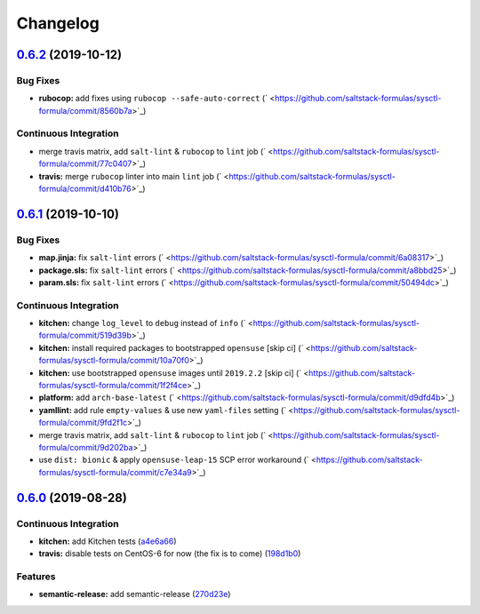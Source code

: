 
Changelog
=========

`0.6.2 <https://github.com/saltstack-formulas/sysctl-formula/compare/v0.6.1...v0.6.2>`_ (2019-10-12)
--------------------------------------------------------------------------------------------------------

Bug Fixes
^^^^^^^^^


* **rubocop:** add fixes using ``rubocop --safe-auto-correct`` (\ ` <https://github.com/saltstack-formulas/sysctl-formula/commit/8560b7a>`_\ )

Continuous Integration
^^^^^^^^^^^^^^^^^^^^^^


* merge travis matrix, add ``salt-lint`` & ``rubocop`` to ``lint`` job (\ ` <https://github.com/saltstack-formulas/sysctl-formula/commit/77c0407>`_\ )
* **travis:** merge ``rubocop`` linter into main ``lint`` job (\ ` <https://github.com/saltstack-formulas/sysctl-formula/commit/d410b76>`_\ )

`0.6.1 <https://github.com/saltstack-formulas/sysctl-formula/compare/v0.6.0...v0.6.1>`_ (2019-10-10)
--------------------------------------------------------------------------------------------------------

Bug Fixes
^^^^^^^^^


* **map.jinja:** fix ``salt-lint`` errors (\ ` <https://github.com/saltstack-formulas/sysctl-formula/commit/6a08317>`_\ )
* **package.sls:** fix ``salt-lint`` errors (\ ` <https://github.com/saltstack-formulas/sysctl-formula/commit/a8bbd25>`_\ )
* **param.sls:** fix ``salt-lint`` errors (\ ` <https://github.com/saltstack-formulas/sysctl-formula/commit/50494dc>`_\ )

Continuous Integration
^^^^^^^^^^^^^^^^^^^^^^


* **kitchen:** change ``log_level`` to ``debug`` instead of ``info`` (\ ` <https://github.com/saltstack-formulas/sysctl-formula/commit/519d39b>`_\ )
* **kitchen:** install required packages to bootstrapped ``opensuse`` [skip ci] (\ ` <https://github.com/saltstack-formulas/sysctl-formula/commit/10a70f0>`_\ )
* **kitchen:** use bootstrapped ``opensuse`` images until ``2019.2.2`` [skip ci] (\ ` <https://github.com/saltstack-formulas/sysctl-formula/commit/1f2f4ce>`_\ )
* **platform:** add ``arch-base-latest`` (\ ` <https://github.com/saltstack-formulas/sysctl-formula/commit/d9dfd4b>`_\ )
* **yamllint:** add rule ``empty-values`` & use new ``yaml-files`` setting (\ ` <https://github.com/saltstack-formulas/sysctl-formula/commit/9fd2f1c>`_\ )
* merge travis matrix, add ``salt-lint`` & ``rubocop`` to ``lint`` job (\ ` <https://github.com/saltstack-formulas/sysctl-formula/commit/9d202ba>`_\ )
* use ``dist: bionic`` & apply ``opensuse-leap-15`` SCP error workaround (\ ` <https://github.com/saltstack-formulas/sysctl-formula/commit/c7e34a9>`_\ )

`0.6.0 <https://github.com/saltstack-formulas/sysctl-formula/compare/v0.5.0...v0.6.0>`_ (2019-08-28)
--------------------------------------------------------------------------------------------------------

Continuous Integration
^^^^^^^^^^^^^^^^^^^^^^


* **kitchen:** add Kitchen tests (\ `a4e6a66 <https://github.com/saltstack-formulas/sysctl-formula/commit/a4e6a66>`_\ )
* **travis:** disable tests on CentOS-6 for now (the fix is to come) (\ `198d1b0 <https://github.com/saltstack-formulas/sysctl-formula/commit/198d1b0>`_\ )

Features
^^^^^^^^


* **semantic-release:** add semantic-release (\ `270d23e <https://github.com/saltstack-formulas/sysctl-formula/commit/270d23e>`_\ )
